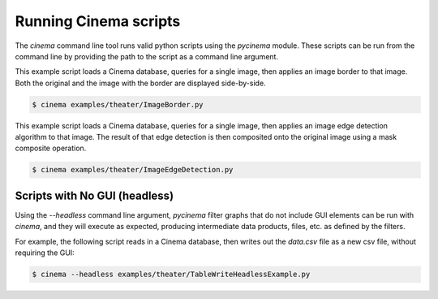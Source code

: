 Running Cinema scripts
======================

The `cinema` command line tool runs valid python scripts using the `pycinema`
module. These scripts can be run from the command line by providing the path to
the script as a command line argument.

This example script loads a Cinema database, queries for a single image, then
applies an image border to that image. Both the original and the image with the
border are displayed side-by-side.

.. code-block:: console

   $ cinema examples/theater/ImageBorder.py 


.. image:: img/script-imageborder.png
   :align: center

This example script loads a Cinema database, queries for a single image, then
applies an image edge detection algorithm to that image. The result of that
edge detection is then composited onto the original image using a mask
composite operation.

.. code-block:: console

   $ cinema examples/theater/ImageEdgeDetection.py 

.. image:: img/script-imageedgedetection.png
   :align: center

Scripts with No GUI (headless)
------------------------------

Using the `--headless` command line argument, `pycinema` filter graphs that do 
not include GUI elements can be run
with `cinema`, and they will execute as expected, producing intermediate data 
products, files, etc. as defined by the filters.

For example, the following script reads in a Cinema database, then writes out the
`data.csv` file as a new csv file, without requiring the GUI:


.. code-block:: console

   $ cinema --headless examples/theater/TableWriteHeadlessExample.py



